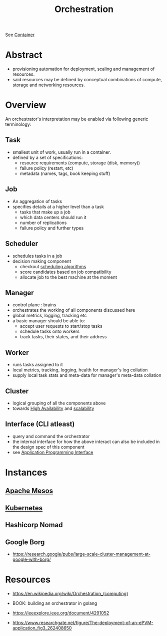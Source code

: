 :PROPERTIES:
:ID:       f822f8f6-89eb-4aa8-ac8f-fdcff3f06fb9
:END:
#+title: Orchestration
#+filetags: :cs:

See [[id:d4627a77-fafc-4c76-91a2-59a84e42de71][Container]]
* Abstract
- provisioning automation for deployment, scaling and management of resources.
- said resources may be defined by conceptual combinations of compute, storage and networking resources.
* Overview
An orchestrator's interpretation may be enabled via following generic terminology:
** Task
- smallest unit of work, usually run in a container.
- defined by a set of specifications:
  - resource requirements (compute, storage (disk, memory))
  - failure policy (restart, etc)
  - metadata (names, tags, book keeping stuff)
** Job
- An aggregation of tasks
- specifies details at a higher level than a task
  - tasks that make up a job
  - which data centers should run it
  - number of replications
  - failure policy and further types
** Scheduler
- schedules tasks in a job
- decision making component
  - checkout [[id:7f960631-c727-41b8-80c2-3ccaa4ae4ba2][scheduling algorithms]]
  - score candidates based on job compatibility
  - allocate job to the best machine at the moment
** Manager
- control plane : brains
- orchestrates the working of all components discussed here
- global metrics, logging, tracking etc
- a basic manager should be able to:
  - accept user requests to start/stop tasks
  - schedule tasks onto workers
  - track tasks, their states, and their address
** Worker
- runs tasks assigned to it
- local metrics, tracking, logging, health for manager's log collation
- supply local task stats and meta-data for manager's meta-data collation
** Cluster
- logical grouping of all the components above
- towards [[id:20240519T162542.805560][High Availability]] and [[id:0d7c2dea-a250-4380-b826-ad4d2547d8d6][scalability]]
** Interface (CLI atleast)
- query and command the orchestrator
- the internal interface for how the above interact can also be included in the design spec of this component
- see [[id:20240101T073142.439145][Application Programming Interface]]
* Instances
** [[id:27a4d68c-adef-42aa-a4b4-b44b3f10395d][Apache Mesos]]
** [[id:c2072565-787a-4cea-9894-60fad254f61d][Kubernetes]]
** Hashicorp Nomad
** Google Borg
- https://research.google/pubs/large-scale-cluster-management-at-google-with-borg/
* Resources
 - https://en.wikipedia.org/wiki/Orchestration_(computing)

 - BOOK: building an orchestrator in golang

 - https://ieeexplore.ieee.org/document/4291052

 - https://www.researchgate.net/figure/The-deployment-of-an-ePVM-application_fig3_262408650
